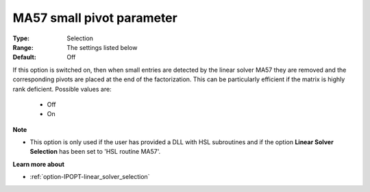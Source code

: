 

.. _option-IPOPT-ma57_small_pivot_parameter:


MA57 small pivot parameter
==========================



:Type:	Selection	
:Range:	The settings listed below	
:Default:	Off	



If this option is switched on, then when small entries are detected by the linear solver MA57 they are removed and the corresponding pivots are placed at the end of the factorization. This can be particularly efficient if the matrix is highly rank deficient. Possible values are:



    *	Off
    *	On




**Note** 

*	This option is only used if the user has provided a DLL with HSL subroutines and if the option **Linear Solver Selection**  has been set to 'HSL routine MA57'. 




**Learn more about** 

*	:ref:`option-IPOPT-linear_solver_selection` 
